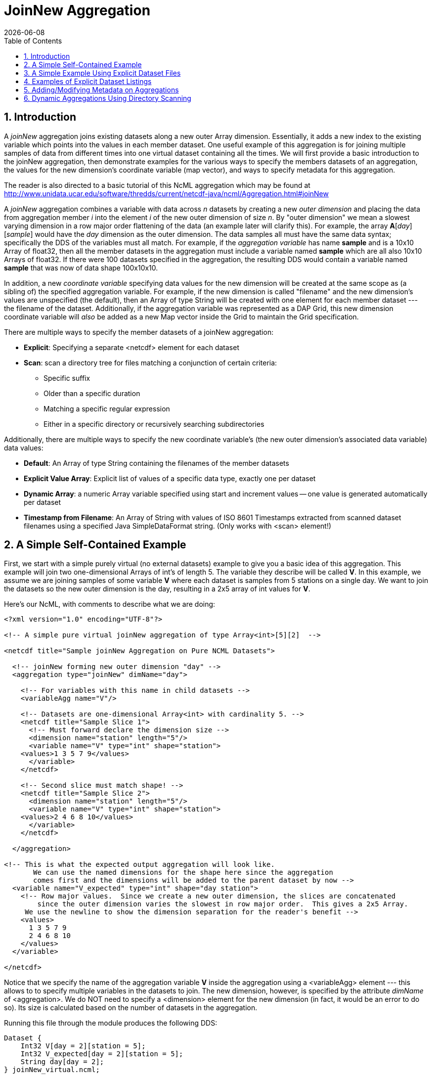 = JoinNew Aggregation
:Leonard Porrello <lporrel@gmail.com>:
{docdate}
:numbered:
:toc:

== Introduction
A _joinNew_ aggregation joins existing datasets along a new outer Array
dimension. Essentially, it adds a new index to the existing variable
which points into the values in each member dataset. One useful example
of this aggregation is for joining multiple samples of data from
different times into one virtual dataset containing all the times. We
will first provide a basic introduction to the joinNew aggregation, then
demonstrate examples for the various ways to specify the members
datasets of an aggregation, the values for the new dimension's
coordinate variable (map vector), and ways to specify metadata for this
aggregation.

The reader is also directed to a basic tutorial of this NcML aggregation
which may be found at
http://www.unidata.ucar.edu/software/thredds/current/netcdf-java/ncml/Aggregation.html#joinNew

A _joinNew_ aggregation combines a variable with data across _n_
datasets by creating a new _outer dimension_ and placing the data from
aggregation member _i_ into the element _i_ of the new outer dimension
of size __n__. By "outer dimension" we mean a slowest varying dimension
in a row major order flattening of the data (an example later will
clarify this). For example, the array **A**[__day__][__sample__] would
have the _day_ dimension as the outer dimension. The data samples all
must have the same data syntax; specifically the DDS of the variables
must all match. For example, if the _aggregation variable_ has name
*sample* and is a 10x10 Array of float32, then all the member datasets
in the aggregation must include a variable named *sample* which are all
also 10x10 Arrays of float32. If there were 100 datasets specified in
the aggregation, the resulting DDS would contain a variable named
*sample* that was now of data shape 100x10x10.

In addition, a new _coordinate variable_ specifying data values for the
new dimension will be created at the same scope as (a sibling of) the
specified aggregation variable. For example, if the new dimension is
called "filename" and the new dimension's values are unspecified (the
default), then an Array of type String will be created with one element
for each member dataset --- the filename of the dataset. Additionally,
if the aggregation variable was represented as a DAP Grid, this new
dimension coordinate variable will _also_ be added as a new Map vector
inside the Grid to maintain the Grid specification.

There are multiple ways to specify the member datasets of a joinNew
aggregation:

* **Explicit**: Specifying a separate <netcdf> element for each dataset
* **Scan**: scan a directory tree for files matching a conjunction of
certain criteria:
** Specific suffix
** Older than a specific duration
** Matching a specific regular expression
** Either in a specific directory or recursively searching
subdirectories

Additionally, there are multiple ways to specify the new coordinate
variable's (the new outer dimension's associated data variable) data
values:

* **Default**: An Array of type String containing the filenames of the
member datasets
* **Explicit Value Array**: Explicit list of values of a specific data
type, exactly one per dataset
* **Dynamic Array**: a numeric Array variable specified using start and
increment values -- one value is generated automatically per dataset
* **Timestamp from Filename**: An Array of String with values of ISO
8601 Timestamps extracted from scanned dataset filenames using a
specified Java SimpleDataFormat string. (Only works with <scan>
element!)

== A Simple Self-Contained Example

First, we start with a simple purely virtual (no external datasets)
example to give you a basic idea of this aggregation. This
example will join two one-dimensional Arrays of int's of length 5. The
variable they describe will be called **V**. In this example, we assume
we are joining samples of some variable *V* where each dataset is
samples from 5 stations on a single day. We want to join the datasets so
the new outer dimension is the day, resulting in a 2x5 array of int
values for **V**.

Here's our NcML, with comments to describe what we are doing:

----
<?xml version="1.0" encoding="UTF-8"?>

<!-- A simple pure virtual joinNew aggregation of type Array<int>[5][2]  -->

<netcdf title="Sample joinNew Aggregation on Pure NCML Datasets">
  
  <!-- joinNew forming new outer dimension "day" -->
  <aggregation type="joinNew" dimName="day">
    
    <!-- For variables with this name in child datasets -->
    <variableAgg name="V"/>

    <!-- Datasets are one-dimensional Array<int> with cardinality 5. -->
    <netcdf title="Sample Slice 1">
      <!-- Must forward declare the dimension size -->
      <dimension name="station" length="5"/>
      <variable name="V" type="int" shape="station">
    <values>1 3 5 7 9</values>
      </variable>
    </netcdf>

    <!-- Second slice must match shape! -->
    <netcdf title="Sample Slice 2">
      <dimension name="station" length="5"/>
      <variable name="V" type="int" shape="station">
    <values>2 4 6 8 10</values>
      </variable>
    </netcdf>

  </aggregation>

<!-- This is what the expected output aggregation will look like.
       We can use the named dimensions for the shape here since the aggregation
       comes first and the dimensions will be added to the parent dataset by now -->
  <variable name="V_expected" type="int" shape="day station">
    <!-- Row major values.  Since we create a new outer dimension, the slices are concatenated
        since the outer dimension varies the slowest in row major order.  This gives a 2x5 Array.
     We use the newline to show the dimension separation for the reader's benefit -->
    <values>
      1 3 5 7 9 
      2 4 6 8 10
    </values>
  </variable>

</netcdf>
----

Notice that we specify the name of the aggregation variable *V* inside the
aggregation using a <variableAgg> element --- this allows to to specify
multiple variables in the datasets to join. The new dimension, however,
is specified by the attribute _dimName_ of <aggregation>. We do NOT need
to specify a <dimension> element for the new dimension (in fact, it
would be an error to do so). Its size is calculated based on the number
of datasets in the aggregation.

Running this file through the module produces the following DDS:

----
Dataset {
    Int32 V[day = 2][station = 5];
    Int32 V_expected[day = 2][station = 5];
    String day[day = 2];
} joinNew_virtual.ncml;
----

Notice how the new dimension caused a _coordinate variable_ to be
created with the same name and shape as the new dimension. This array
will contain the default values for the new outer dimension's map as we
shall see if we ask for the ASCII version of the DODS (data) response:

----
The data:
Int32 V[day = 2][station = 5] = {{1, 3, 5, 7, 9},{2, 4, 6, 8, 10}};
Int32 V_expected[day = 2][station = 5] = {{1, 3, 5, 7, 9},{2, 4, 6, 8, 10}};
String day[day = 2] = {"Virtual_Dataset_0", "Virtual_Dataset_1"};
----

We see that the resulting aggregation data matches what we expected to
create, specified by our *V_expected* variable. Also, notice that the
values for the coordinate variable are "Virtual_Dataset_i", where i is
the number of the dataset. Since the datasets did not have the
_location_ attribute set (which would have been used if it was), the
module generates unique names for the virtual datasets in the output.

We could also have specified the value for the dataset using the
_netcdf@coordValue_ attribute:

----
<?xml version="1.0" encoding="UTF-8"?>

<netcdf title="Sample joinNew Aggregation on Pure NCML Datasets">
  
    <aggregation type="joinNew" dimName="day">
    <variableAgg name="V"/>

    <netcdf title="Sample Slice 1" coordValue="100">
      <dimension name="station" length="5"/>
      <variable name="V" type="int" shape="station">
    <values>1 3 5 7 9</values>
      </variable>
    </netcdf>

    <netcdf title="Sample Slice 2" coordValue="107">
      <dimension name="station" length="5"/>
      <variable name="V" type="int" shape="station">
    <values>2 4 6 8 10</values>
      </variable>
    </netcdf>

  </aggregation>
</netcdf>
----

This results in the ASCII DODS of...

----
The data:
Int32 V[day = 2][station = 5] = {{1, 3, 5, 7, 9},{2, 4, 6, 8, 10}};
Float64 day[day = 2] = {100, 107};
----

Since the coordValue's could be parsed numerically, the coordinate
variable is of type double (Float64). If they could not be parsed
numerically, then the variable would be of type String.

Now that the reader has an idea of the basics of the joinNew
aggregation, we will create examples for the many different use cases
the NcML aggregation author may wish to create.

== A Simple Example Using Explicit Dataset Files

Using virtual datasets is not that common. More commonly, the
aggregation author wants to specify files for the aggregation. As an
introductory example of this, we'll create a simple aggregation
explicitly listing the files and giving string coordValue's. Note that
this is a contrived example: we are using the same dataset file for each
member, but changing the coordValue's. Also notice that we have
specified that _both_ the *u* and *v* variables be aggregated using the
same new dimension name __source__.

----
<?xml version="1.0" encoding="UTF-8"?>
<netcdf title="joinNew Aggregation with explicit string coordValue.">
  
  <aggregation type="joinNew" dimName="source">    
    <variableAgg name="u"/>
    <variableAgg name="v"/>

    <!-- Same dataset a few times, but with different coordVal -->
    <netcdf title="Dataset 1" location="data/ncml/fnoc1.nc" coordValue="Station_1"/>
    <netcdf title="Dataset 2" location="data/ncml/fnoc1.nc" coordValue="Station_2"/>
    <netcdf title="Dataset 3" location="data/ncml/fnoc1.nc" coordValue="Station_3"/>

  </aggregation>

</netcdf>
----

...which produces the DDS:

----
Dataset {
    Int16 u[source = 3][time_a = 16][lat = 17][lon = 21];
    Int16 v[source = 3][time_a = 16][lat = 17][lon = 21];
    Float32 lat[lat = 17];
    Float32 lon[lon = 21];
    Float32 time[time = 16];
    String source[source = 3];
} joinNew_string_coordVal.ncml;
----

Since there's so much data we only show the new coordinate variable:

----
String source[source = 3] = {"Station_1", "Station_2", "Station_3"};
----

Also notice that other coordinate variables (lat, lon, time) already
existed in the datasets along with the *u* and *v* arrays. Any variable
that is not aggregated over (specified as an aggregationVar) is
explicitly _union_ aggregated (please see
<<union_aggregation, NCML_Module_Aggregation_Union>>
into the resulting dataset --- the first instance of every variable
found in the order the datasets are listed is used.

Now that we've seen simple cases, let's look at more complex examples.

== Examples of Explicit Dataset Listings

In this section we will give several examples of joinNew aggregation
with a static, explicit list of member datasets. In particular, we will
go over examples of...

* Default values for the new coordinate variable
* Explicitly setting values of any type on the new coordinate variable
* Autogenerating uniform numeric values for the new coordinate variable
* Explicitly setting String or double values using the
_netcdf@coordValue_ attribute

There are several ways to specify values for the new coordinate variable
of the new outer dimension. If String or double values are sufficient,
the author may set the value for each listed dataset using the
_netcdf@coordValue_ attribute for each dataset. If another type is
required for the new coordinate variable, then the author has a choice
of specifying the entire new coordinate variable explicitly (which must
match dimensionality of the aggregated dimension) or using the
start/increment autogeneration <values> element for numeric, evenly
spaced samples.

Please see the <<join_new_tutorial, Join Explicit Dataset Tutorial>>.

== Adding/Modifying Metadata on Aggregations

It is possible to add or modify metadata on existing or new variables in
an aggregation. The syntax for these varies somewhat, so we give
examples of the different cases. We will also give examples of providing metadata:

* Adding/modifying metadata to the new coordinate variable
* Adding/modifying metadata to the aggregation variable itself
* Adding/modifying metadata to existing maps in an aggregated Grid

<<metdata_tutorial, Metadata on Aggregations Tutorial>>.

== Dynamic Aggregations Using Directory Scanning

A powerful way to create dynamic aggregations (rather than by listing
datasets explicitly) is by specifying a data directory where aggregation
member datasets are stored and some criteria for which files are to be
added to the aggregation. These criteria will be combined in a
conjunction (an AND operator) to handle various types of searches. The
way to specify datasets in an aggregation is by using the <scan> element
inside the <aggregation> element.

A key benefit of using the <scan> element is that the NcML file need not
change as new datasets are added to the aggregation, say by an automated
process which simply writes new data files into a specific directory. By
properly specifying the NcML aggregation with a scan, the same NcML will
refer to a dynamically changing aggregation, staying up to date with
current data, without the need for modifications to the NcML file
itself. If the filenames have a timestamp encoded in them, the use of
the dateFormatMark allows for automatic creation of the new coordinate
variable data values as well, as shown below.

The scan element may be used to search a directory to find files that
match the following criteria:

* **Suffix** : the aggregated files end in a specific suffix, indicating
the file type
* **Subdirectories**: any subdirectories of the given location are to be
searched and all regular files tested against the criteria
* **Older Than**: the aggregated files must have been modified longer
than some duration ago (to exclude files that may be currently being
written)
* **Reg Exp**: the aggregated file pathnames must match a specific
regular expression
* **Date Format Mark**: this highly useful criterion, useful in
conjunction with others, allows the specification of a pattern in the
filename which encodes a timestamp. The timestamp is extracted from the
filenames using the pattern and is used to create
http://en.wikipedia.org/wiki/ISO_8601[ISO 8601] date elements for the
new dimension's coordinate variable.

We will give examples of each of these criteria in use in our tutorial.
Again, if more than one is specified, then ALL must match for the file
to be included in the aggregation.
